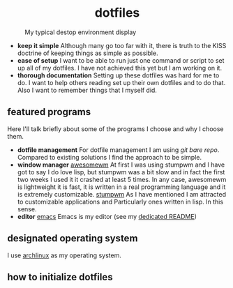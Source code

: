 #+AUTHOR: Luis Henriquez-Perez
#+begin_html
<h1 align="center">dotfiles</h1>
#+end_html
#+CAPTION: My typical destop environment display
[[file:Pictures/awesomewm-showcase_20241217_160959.png]]
# although it looks cool with the tiling I am not convinced
- *keep it simple*
  Although many go too far with it, there is truth to the
  KISS doctrine of keeping things as simple as possible.
- *ease of setup*
  I want to be able to run just one command or script to set up
  all of my dotfiles.  I have not achieved this yet but I am working on it.
- *thorough documentation*
  Setting up these dotfiles was hard for me to do.  I want to
  help others reading set up their own dotfiles and to do that.  Also I want to
  remember things that I myself did.
** featured programs
Here I'll talk briefly about some of the programs I choose and why I choose
them.
- *dotfile management*
  For dotfile management I am using [[git bare repo]].  Compared to existing
  solutions I find the approach to be simple.
- *window manager*
  [[https://awesomewm.org/][awesomewm]] At first I was using stumpwm and I have got to say I do love lisp,
  but stumpwm was a bit slow and in fact the first two weeks I used it it
  crashed at least 5 times.  In any case, awesomewm is lightweight it is fast,
  it is written in a real programming language and it is extremely customizable.
  [[https://stumpwm.github.io/][stumpwm]] As I have mentioned I am attracted to customizable applications and
  Particularly ones written in lisp.  In this sense.
- *editor*
  [[https://www.gnu.org/software/emacs/][emacs]] Emacs is my editor (see my [[file:./dot_config/emacs/README.org][dedicated README]])
** designated operating system
I use [[https://archlinux.org/][archlinux]] as my operating system.
** how to initialize dotfiles
